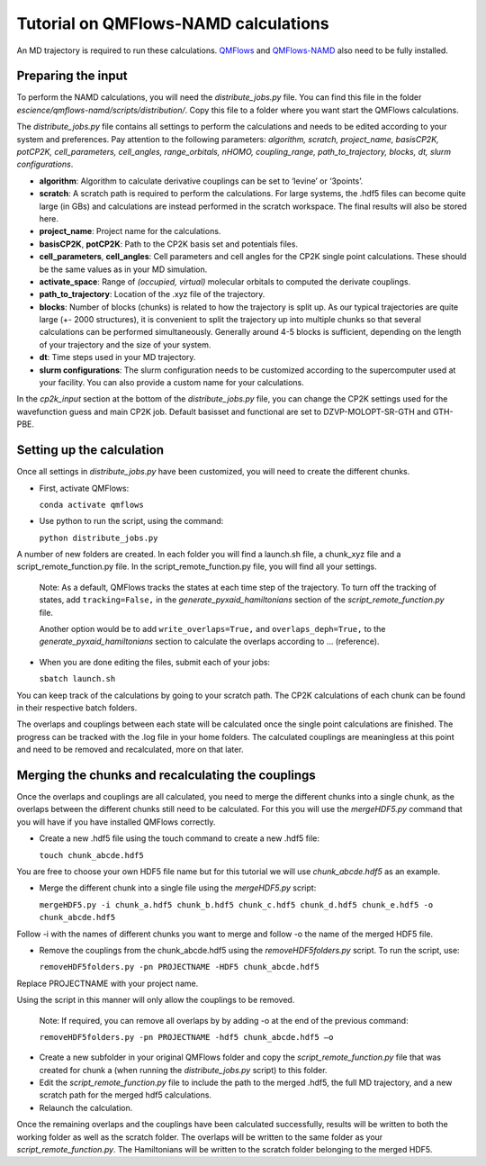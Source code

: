 ====================
Tutorial on QMFlows-NAMD calculations
====================

An MD trajectory is required to run these calculations. QMFlows_ and QMFlows-NAMD_ also need to be fully installed.

.. _QMFlows: https://github.com/SCM-NV/qmflows
.. _QMFlows-NAMD: https://github.com/SCM-NV/qmflows-namd

Preparing the input
--------------------

To perform the NAMD calculations, you will need the *distribute_jobs.py* file. You can find this file in the folder *escience/qmflows-namd/scripts/distribution/*. Copy this file to a folder where you want start the QMFlows calculations. 

The *distribute_jobs.py* file contains all settings to perform the calculations and needs to be edited according to your system and preferences. Pay attention to the following parameters: *algorithm, scratch, project_name, basisCP2K, potCP2K, cell_parameters, cell_angles, range_orbitals, nHOMO, coupling_range, path_to_trajectory, blocks, dt, slurm configurations*. 

- **algorithm**: Algorithm to calculate derivative couplings can be set to ‘levine’ or ‘3points’.
- **scratch**: A scratch path is required to perform the calculations. For large systems, the .hdf5 files can become quite large (in GBs) and calculations are instead performed in the scratch workspace. The final results will also be stored here. 
- **project_name**: Project name for the calculations. 
- **basisCP2K**, **potCP2K**: Path to the CP2K basis set and potentials files. 
- **cell_parameters**, **cell_angles**: Cell parameters and cell angles for the CP2K single point calculations. These should be the same values as in your MD simulation.
- **activate_space**: Range of `(occupied, virtual)` molecular orbitals to computed the derivate couplings.
- **path_to_trajectory**: Location of the .xyz file of the trajectory. 
- **blocks**: Number of blocks (chunks) is related to how the trajectory is split up. As our typical trajectories are quite large (+- 2000 structures), it is convenient to split the trajectory up into multiple chunks so that several calculations can be performed simultaneously. Generally around 4-5 blocks is sufficient, depending on the length of your trajectory and the size of your system. 
- **dt**: Time steps used in your MD trajectory. 
- **slurm configurations**: The slurm configuration needs to be customized according to the supercomputer used at your facility. You can also provide a custom name for your calculations.

In the *cp2k_input* section at the bottom of the *distribute_jobs.py* file, you can change the CP2K settings used for the wavefunction guess and main CP2K job. Default basisset and functional are set to DZVP-MOLOPT-SR-GTH and GTH-PBE.

Setting up the calculation 
---------------------------

Once all settings in *distribute_jobs.py* have been customized, you will need to create the different chunks. 
  
- First, activate QMFlows:

  ``conda activate qmflows``  

- Use python to run the script, using the command:

  ``python distribute_jobs.py``

A number of new folders are created. In each folder you will find a launch.sh file, a chunk_xyz file and a script_remote_function.py file. In the script_remote_function.py file, you will find all your settings. 

 Note:
 As a default, QMFlows tracks the states at each time step of the trajectory. To turn off the tracking of states, add ``tracking=False,`` in the *generate_pyxaid_hamiltonians* section of the *script_remote_function.py* file.

 Another option would be to add ``write_overlaps=True,`` and ``overlaps_deph=True,`` to the *generate_pyxaid_hamiltonians* section to calculate the overlaps according to … (reference).

- When you are done editing the files, submit each of your jobs:

  ``sbatch launch.sh``

You can keep track of the calculations by going to your scratch path. The CP2K calculations of each chunk can be found in their respective batch folders. 

The overlaps and couplings between each state will be calculated once the single point calculations are finished. The progress can be tracked with the .log file in your home folders. The calculated couplings are meaningless at this point and need to be removed and recalculated, more on that later.  

Merging the chunks and recalculating the couplings 
---------------------------------------------------

Once the overlaps and couplings are all calculated, you need to merge the different chunks into a single chunk, as the overlaps between the different chunks still need to be calculated. For this you will use the *mergeHDF5.py* command that you will have if you have installed QMFlows correctly. 

- Create a new .hdf5 file using the touch command to create a new .hdf5 file:

  ``touch chunk_abcde.hdf5``

You are free to choose your own HDF5 file name but for this tutorial we will use *chunk_abcde.hdf5* as an example. 

- Merge the different chunk into a single file using the *mergeHDF5.py* script:

  ``mergeHDF5.py -i chunk_a.hdf5 chunk_b.hdf5 chunk_c.hdf5 chunk_d.hdf5 chunk_e.hdf5 -o chunk_abcde.hdf5``

Follow -i with the names of different chunks you want to merge and follow -o the name of the merged HDF5 file.  

- Remove the couplings from the chunk_abcde.hdf5 using the *removeHDF5folders.py* script. To run the script, use: 

  ``removeHDF5folders.py -pn PROJECTNAME -HDF5 chunk_abcde.hdf5``

Replace PROJECTNAME with your project name. 

Using the script in this manner will only allow the couplings to be removed. 

 Note: If required, you can remove all overlaps by by adding -o at the end of the previous command:

 ``removeHDF5folders.py -pn PROJECTNAME -hdf5 chunk_abcde.hdf5 –o``

- Create a new subfolder in your original QMFlows folder and copy the *script_remote_function.py* file that was created for chunk a (when running the *distribute_jobs.py* script) to this folder. 

- Edit the *script_remote_function.py* file to include the path to the merged .hdf5, the full MD trajectory, and a new scratch path for the merged hdf5 calculations.

- Relaunch the calculation.

Once the remaining overlaps and the couplings have been calculated successfully, results will be written to both the working folder as well as the scratch folder. The overlaps will be written to the same folder as your *script_remote_function.py*. The Hamiltonians will be written to the scratch folder belonging to the merged HDF5.

.. _mo_index_range: https://manual.cp2k.org/cp2k-6_1-branch/CP2K_INPUT/FORCE_EVAL/DFT/PRINT/MO.html#list_MO_INDEX_RANGE
